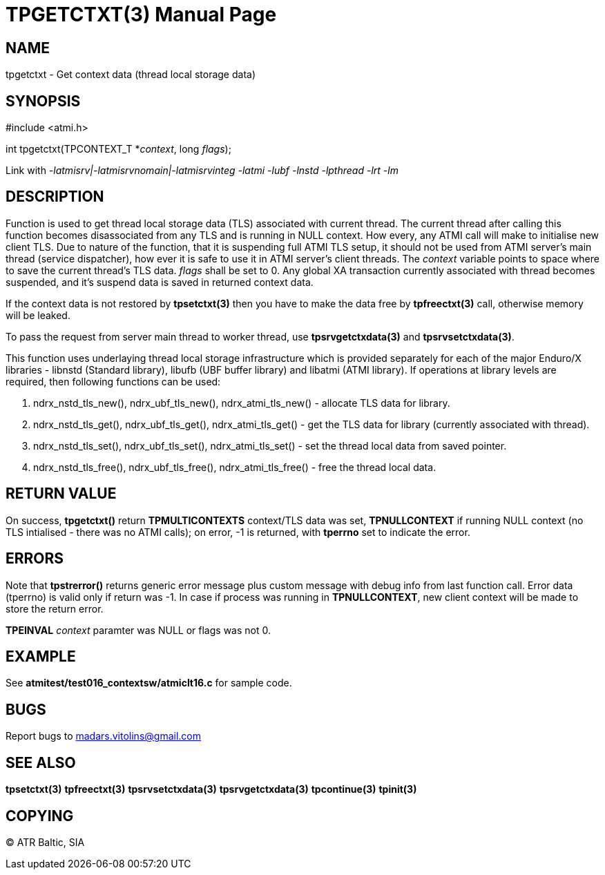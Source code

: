 TPGETCTXT(3)
============
:doctype: manpage


NAME
----
tpgetctxt - Get context data (thread local storage data)


SYNOPSIS
--------
#include <atmi.h>

int tpgetctxt(TPCONTEXT_T *'context', long 'flags');

Link with '-latmisrv|-latmisrvnomain|-latmisrvinteg -latmi -lubf -lnstd -lpthread -lrt -lm'

DESCRIPTION
-----------
Function is used to get thread local storage data (TLS) associated with current thread. The current thread after calling this function becomes disassociated from any TLS and is running in NULL context. How every, any ATMI call will make to initialise new client TLS. Due to nature of the function, that it is suspending full ATMI TLS setup, it should not be used from ATMI server's main thread (service dispatcher), how ever it is safe to use it in ATMI server's client threads. The 'context' variable points to space where to save the current thread's TLS data.  'flags' shall be set to 0. Any global XA transaction currently associated with thread becomes suspended, and it's suspend data is saved in returned context data.

If the context data is not restored by *tpsetctxt(3)* then you have to make the data free by *tpfreectxt(3)* call, otherwise memory will be leaked.

To pass the request from server main thread to worker thread, use *tpsrvgetctxdata(3)* and *tpsrvsetctxdata(3)*.

This function uses underlaying thread local storage infrastructure which is provided separately for each of the major Enduro/X libraries - libnstd (Standard library), libufb (UBF buffer library) and libatmi (ATMI library). If operations at library levels are required, then following functions can be used:

1. ndrx_nstd_tls_new(), ndrx_ubf_tls_new(), ndrx_atmi_tls_new() - allocate TLS data for library.
2. ndrx_nstd_tls_get(), ndrx_ubf_tls_get(), ndrx_atmi_tls_get() - get the TLS data for library (currently associated with thread).
3. ndrx_nstd_tls_set(), ndrx_ubf_tls_set(), ndrx_atmi_tls_set() - set the thread local data from saved pointer.
4. ndrx_nstd_tls_free(), ndrx_ubf_tls_free(), ndrx_atmi_tls_free() - free the thread local data.


RETURN VALUE
------------
On success, *tpgetctxt()* return *TPMULTICONTEXTS* context/TLS data was set, *TPNULLCONTEXT* if running NULL context (no TLS intialised - there was no ATMI calls); on error, -1 is returned, with *tperrno* set to indicate the error.

ERRORS
------
Note that *tpstrerror()* returns generic error message plus custom message with debug info from last function call. Error data (tperrno) is valid only if return was -1. In case if process was running in *TPNULLCONTEXT*, new client context will be made to store the return error.

*TPEINVAL* 'context' paramter was NULL or flags was not 0.

EXAMPLE
-------
See *atmitest/test016_contextsw/atmiclt16.c* for sample code.

BUGS
----
Report bugs to madars.vitolins@gmail.com

SEE ALSO
--------
*tpsetctxt(3)* *tpfreectxt(3)* *tpsrvsetctxdata(3)* *tpsrvgetctxdata(3)* *tpcontinue(3)* *tpinit(3)*

COPYING
-------
(C) ATR Baltic, SIA

